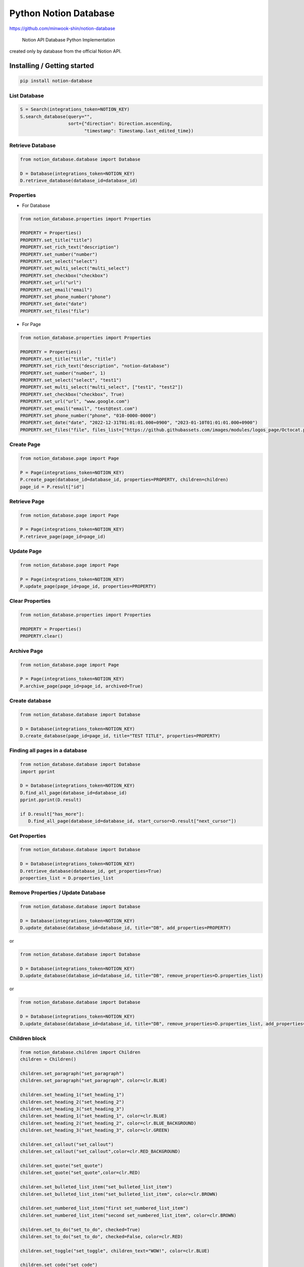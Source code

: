 Python Notion Database
======================

https://github.com/minwook-shin/notion-database

   Notion API Database Python Implementation

created only by database from the official Notion API.


Installing / Getting started
----------------------------

.. code:: shell

   pip install notion-database

List Database
~~~~~~~~~~~~~

.. code:: python

    S = Search(integrations_token=NOTION_KEY)
    S.search_database(query="",
                      sort={"direction": Direction.ascending,
                            "timestamp": Timestamp.last_edited_time})

Retrieve Database
~~~~~~~~~~~~~~~~~

.. code:: python

   from notion_database.database import Database

   D = Database(integrations_token=NOTION_KEY)
   D.retrieve_database(database_id=database_id)

Properties
~~~~~~~~~~

-  For Database

.. code:: python

   from notion_database.properties import Properties

   PROPERTY = Properties()
   PROPERTY.set_title("title")
   PROPERTY.set_rich_text("description")
   PROPERTY.set_number("number")
   PROPERTY.set_select("select")
   PROPERTY.set_multi_select("multi_select")
   PROPERTY.set_checkbox("checkbox")
   PROPERTY.set_url("url")
   PROPERTY.set_email("email")
   PROPERTY.set_phone_number("phone")
   PROPERTY.set_date("date")
   PROPERTY.set_files("file")

-  For Page

.. code:: python

   from notion_database.properties import Properties

   PROPERTY = Properties()
   PROPERTY.set_title("title", "title")
   PROPERTY.set_rich_text("description", "notion-database")
   PROPERTY.set_number("number", 1)
   PROPERTY.set_select("select", "test1")
   PROPERTY.set_multi_select("multi_select", ["test1", "test2"])
   PROPERTY.set_checkbox("checkbox", True)
   PROPERTY.set_url("url", "www.google.com")
   PROPERTY.set_email("email", "test@test.com")
   PROPERTY.set_phone_number("phone", "010-0000-0000")
   PROPERTY.set_date("date", "2022-12-31T01:01:01.000+0900", "2023-01-10T01:01:01.000+0900")
   PROPERTY.set_files("file", files_list=["https://github.githubassets.com/images/modules/logos_page/Octocat.png"])

Create Page
~~~~~~~~~~~

.. code:: python

   from notion_database.page import Page

   P = Page(integrations_token=NOTION_KEY)
   P.create_page(database_id=database_id, properties=PROPERTY, children=children)
   page_id = P.result["id"]

Retrieve Page
~~~~~~~~~~~~~

.. code:: python

   from notion_database.page import Page

   P = Page(integrations_token=NOTION_KEY)
   P.retrieve_page(page_id=page_id)

Update Page
~~~~~~~~~~~

.. code:: python

   from notion_database.page import Page

   P = Page(integrations_token=NOTION_KEY)
   P.update_page(page_id=page_id, properties=PROPERTY)

Clear Properties
~~~~~~~~~~~~~~~~

.. code:: python

   from notion_database.properties import Properties

   PROPERTY = Properties()
   PROPERTY.clear()

Archive Page
~~~~~~~~~~~~

.. code:: python

   from notion_database.page import Page

   P = Page(integrations_token=NOTION_KEY)
   P.archive_page(page_id=page_id, archived=True)

Create database
~~~~~~~~~~~~~~~

.. code:: python

   from notion_database.database import Database

   D = Database(integrations_token=NOTION_KEY)
   D.create_database(page_id=page_id, title="TEST TITLE", properties=PROPERTY)

Finding all pages in a database
~~~~~~~~~~~~~~~~~~~~~~~~~~~~~~~

.. code:: python

   from notion_database.database import Database
   import pprint

   D = Database(integrations_token=NOTION_KEY)
   D.find_all_page(database_id=database_id)
   pprint.pprint(D.result)

   if D.result["has_more"]:
      D.find_all_page(database_id=database_id, start_cursor=D.result["next_cursor"])

Get Properties
~~~~~~~~~~~~~~

.. code:: python

   from notion_database.database import Database

   D = Database(integrations_token=NOTION_KEY)
   D.retrieve_database(database_id, get_properties=True)
   properties_list = D.properties_list

Remove Properties / Update Database
~~~~~~~~~~~~~~~~~~~~~~~~~~~~~~~~~~~

.. code:: python

   from notion_database.database import Database

   D = Database(integrations_token=NOTION_KEY)
   D.update_database(database_id=database_id, title="DB", add_properties=PROPERTY)

or

.. code:: python

   from notion_database.database import Database

   D = Database(integrations_token=NOTION_KEY)
   D.update_database(database_id=database_id, title="DB", remove_properties=D.properties_list)

or

.. code:: python

   from notion_database.database import Database

   D = Database(integrations_token=NOTION_KEY)
   D.update_database(database_id=database_id, title="DB", remove_properties=D.properties_list, add_properties=PROPERTY)

Children block
~~~~~~~~~~~~~~

.. code:: python

   from notion_database.children import Children
   children = Children()

   children.set_paragraph("set_paragraph")
   children.set_paragraph("set_paragraph", color=clr.BLUE)

   children.set_heading_1("set_heading_1")
   children.set_heading_2("set_heading_2")
   children.set_heading_3("set_heading_3")
   children.set_heading_1("set_heading_1", color=clr.BLUE)
   children.set_heading_2("set_heading_2", color=clr.BLUE_BACKGROUND)
   children.set_heading_3("set_heading_3", color=clr.GREEN)

   children.set_callout("set_callout")
   children.set_callout("set_callout",color=clr.RED_BACKGROUND)

   children.set_quote("set_quote")
   children.set_quote("set_quote",color=clr.RED)

   children.set_bulleted_list_item("set_bulleted_list_item")
   children.set_bulleted_list_item("set_bulleted_list_item", color=clr.BROWN)

   children.set_numbered_list_item("first set_numbered_list_item")
   children.set_numbered_list_item("second set_numbered_list_item", color=clr.BROWN)

   children.set_to_do("set_to_do", checked=True)
   children.set_to_do("set_to_do", checked=False, color=clr.RED)

   children.set_toggle("set_toggle", children_text="WOW!", color=clr.BLUE)

   children.set_code("set_code")
   children.set_code("const a = 1", lang="javascript")
   children.set_code("print(\"hello world!\")", lang='python')

   children.set_embed("https://www.google.com")

   children.set_external_image("https://github.githubassets.com/images/modules/logos_page/Octocat.png")
   children.set_external_video("http://download.blender.org/peach/trailer/trailer_480p.mov")
   children.set_external_file("https://github.com/microsoft/ML-For-Beginners/raw/main/pdf/readme.pdf")
   children.set_external_pdf("https://github.com/microsoft/ML-For-Beginners/blob/main/pdf/readme.pdf")

   children.set_bookmark("https://www.google.com")

   children.set_equation("e=mc^2")

   children.set_divider()
   children.set_table_of_contents()
   children.set_breadcrumb()

   # P.create_page(database_id=database_id, properties=PROPERTY, children=children)

Building / Developing
---------------------

.. code:: shell

   python setup.py install

Contributing
------------

If you’d like to contribute, please fork the repository and use a
feature branch. Pull requests are warmly welcome.

Links
-----

-  Notion API : https://developers.notion.com

Licensing
---------

The code in this project is licensed under GPL license.
